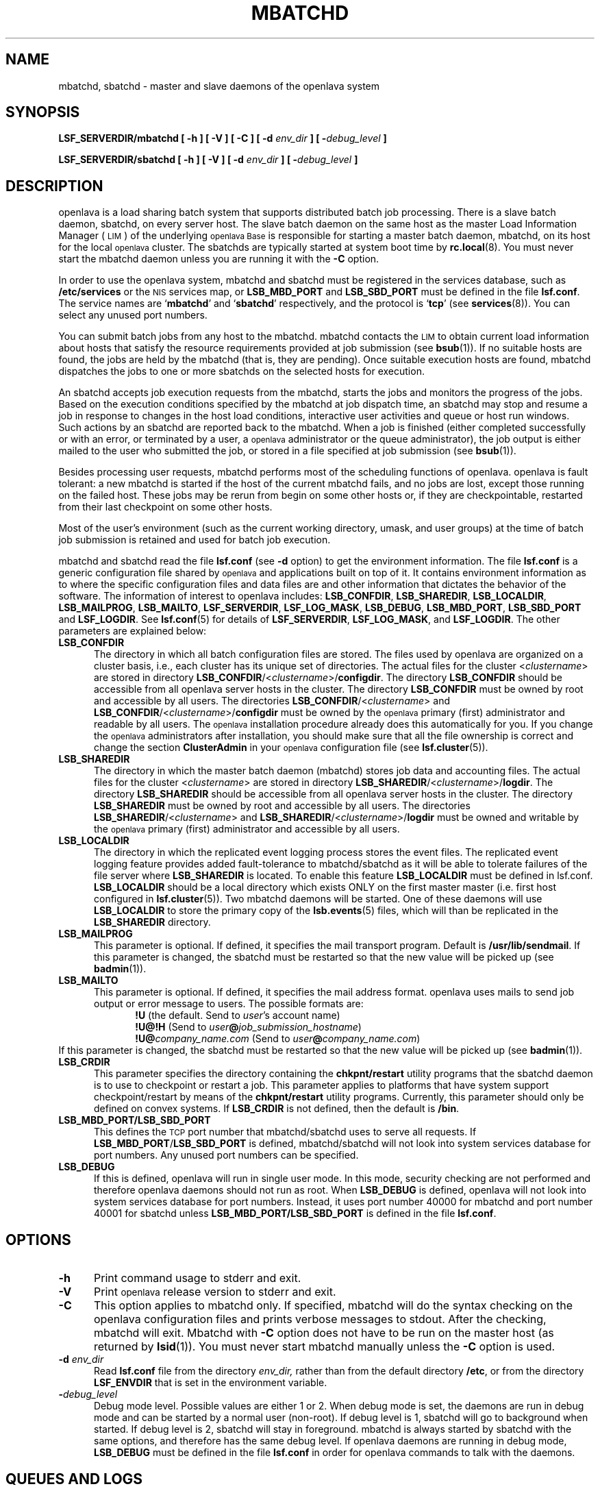 .\" $Id: mbatchd.8,v 1.4 2007/08/10 15:01:06 tmizan Exp $
.ds ]W %
.ds ]L
.TH MBATCHD 8 "OpenLava Version 3.3 - Mar 2016"
.SH NAME
mbatchd, sbatchd \- master and slave daemons of the openlava system
.SH SYNOPSIS
\fBLSF_SERVERDIR/mbatchd [ -h ] [ -V ] [ -C ] [ -d \fIenv_dir\fB ] [ -\fIdebug_level\fB ]
.PP
\fBLSF_SERVERDIR/sbatchd [ -h ] [ -V ] [ -d \fIenv_dir\fB ] [ -\fIdebug_level\fB ]
.SH DESCRIPTION
openlava is a load sharing batch system that supports distributed batch job
processing.
There is a slave batch daemon, sbatchd, on every server host.
The slave batch daemon on the same host as the master Load Information
Manager (\s-1LIM\s0) of the underlying
\s-1openlava Base\s0 is responsible for starting a
master batch daemon,
mbatchd, on its host for the local \s-1openlava\s0 cluster.
The sbatchds are typically started at system boot time by
.BR rc.local (8).
You must never start the mbatchd daemon unless you are running
it with the \fB-C\fR option.
.PP
In order to use the openlava system, mbatchd and sbatchd must be registered in
the services database, such as \fB/etc/services\fR or the \s-1NIS\s0
services map, 
or \fBLSB_MBD_PORT\fR and \fBLSB_SBD_PORT\fR must be defined in the file
\fBlsf.conf\fR.  
The service names are `\fBmbatchd\fR' and `\fBsbatchd\fR' respectively, and
the protocol is `\fBtcp\fR' (see
.BR services (8)).
You can select any unused port numbers.
.PP
You can submit batch jobs from any host to the mbatchd.
mbatchd contacts the \s-1LIM\s0 to
obtain current load information about hosts that satisfy the resource
requirements provided at job submission (see
.BR bsub (1)).
If no suitable hosts are found, the jobs are held by
the mbatchd (that is, they are pending).
Once suitable execution hosts are found, mbatchd dispatches the jobs to
one or more sbatchds on the selected hosts for execution.
.PP
An sbatchd accepts job execution requests from the mbatchd,
starts the jobs and monitors the progress of the jobs.
Based on the execution conditions specified by the mbatchd at job dispatch
time, an sbatchd may stop and resume a job in response to changes in the host
load conditions, interactive user activities and queue or host run windows.
Such actions by an sbatchd are reported back to the mbatchd.
When a job is finished (either completed successfully or with an error, or
terminated by a user, a \s-1openlava \s0 administrator or the queue administrator),
the job output is either mailed to the user who submitted the
job, or stored in a file specified at job submission (see
.BR bsub (1)).
.PP
Besides processing user requests, mbatchd
performs most of the scheduling functions of openlava.
openlava is fault tolerant: a new mbatchd is
started if the host of the current mbatchd fails, and no jobs are lost,
except those running on the failed host.
These jobs may be rerun from begin on some other hosts or, 
if they are checkpointable, restarted from their last checkpoint
on some other hosts.
.PP
Most of the user's environment (such as the current working directory,
umask, and user groups) at the time of batch job submission is
retained and used for batch job execution.
.PP
mbatchd and sbatchd read the file \fBlsf.conf\fR (see \fB-d\fR option)
to get the environment information.
The file \fBlsf.conf\fR is a generic configuration file shared
by \s-1openlava \s0 and applications built on top of it. It contains environment
information as to where the specific configuration files and data
files are and other information that dictates the behavior of the
software. The information of interest to
openlava includes: \fBLSB_CONFDIR\fR, \fBLSB_SHAREDIR\fR, \fBLSB_LOCALDIR\fR, 
\fBLSB_MAILPROG\fR,
\fBLSB_MAILTO\fR, \fBLSF_SERVERDIR\fR, \fBLSF_LOG_MASK\fR,
\fBLSB_DEBUG\fR, \fBLSB_MBD_PORT\fR, \fBLSB_SBD_PORT\fR
and \fBLSF_LOGDIR\fR.
See \fBlsf.conf\fR(5) for details of \fBLSF_SERVERDIR\fR, \fBLSF_LOG_MASK\fR,
and \fBLSF_LOGDIR\fR.
The other parameters are explained below:
.TP 5
.B LSB_CONFDIR
The directory in which all batch configuration files are stored. The files
used by openlava are organized on a cluster basis, i.e., each cluster
has its unique set of directories. The actual files for 
the cluster <\fIclustername\fR> are stored in directory 
\fBLSB_CONFDIR\fR/<\fIclustername\fR>/\fBconfigdir\fR.
The directory \fBLSB_CONFDIR\fR should be
accessible from all openlava server hosts in the cluster.
The directory \fBLSB_CONFDIR\fR must be owned by root and accessible
by all users. The directories
\fBLSB_CONFDIR\fR/<\fIclustername\fR>
and
\fBLSB_CONFDIR\fR/<\fIclustername\fR>/\fBconfigdir\fR
must be owned by the \s-1openlava \s0 primary (first) administrator
and readable by all users.
The \s-1openlava\s0 installation procedure already does this automatically for you.
If you change the \s-1openlava\s0 administrators
after installation, you should make sure
that all the file
ownership is correct and change the section \fBClusterAdmin\fR in your \s-1openlava\s0
configuration file (see \fBlsf.cluster\fR(5)).
.TP 5
.B LSB_SHAREDIR
The directory in which the master batch daemon (mbatchd) stores job data
and accounting files. The actual files for the cluster <\fIclustername\fR> are
stored in directory 
\fBLSB_SHAREDIR\fR/<\fIclustername\fR>/\fBlogdir\fR.
The directory \fBLSB_SHAREDIR\fR should be accessible from all
openlava server hosts in the cluster. The directory
\fBLSB_SHAREDIR\fR must be owned by root and accessible
by all users. The directories
\fBLSB_SHAREDIR\fR/<\fIclustername\fR>
and
\fBLSB_SHAREDIR\fR/<\fIclustername\fR>/\fBlogdir\fR
must be owned and writable by the \s-1openlava\s0 primary (first)
administrator and accessible by all users.
.TP 5
.B LSB_LOCALDIR
The directory in which the replicated event logging process stores 
the event files.  The replicated event logging feature provides 
added fault-tolerance to mbatchd/sbatchd as it will be able to tolerate
failures of the file server where \fBLSB_SHAREDIR\fR is located.
To enable this feature \fBLSB_LOCALDIR\fR must be defined in lsf.conf.
\fBLSB_LOCALDIR\fR should be a local directory which exists ONLY 
on the first master master (i.e. first host configured
in \fBlsf.cluster\fR(5)).  Two mbatchd daemons will be started.
One of these daemons will use \fBLSB_LOCALDIR\fR to store
the primary copy of the \fBlsb.events\fR(5) files, which will 
than be replicated in the \fBLSB_SHAREDIR\fR directory.
.TP 5
.B LSB_MAILPROG
This parameter is optional. If defined, it specifies the mail transport
program. Default is \fB/usr/lib/sendmail\fR.  If this parameter is
changed, the sbatchd must be restarted so that the new value will be picked
up (see
.BR badmin (1)).
.TP 5
.B LSB_MAILTO
This parameter is optional. If defined, it specifies the mail address format.
openlava uses mails to send job output or error message to users. The possible
formats are:
.RS 10
.nf
\fB!U\fR                         (the default. Send to \fIuser\fR's account name)
\fB!U@!H\fR                  (Send to \fIuser\fB@\fIjob_submission_hostname\fR)
\fB!U@\fIcompany_name.com\fR    (Send to \fIuser\fB@\fIcompany_name.com\fR)
.fi
.RE
If this parameter is changed, the sbatchd must be restarted so that the new
value will be picked up (see
.BR badmin (1)).
.TP 5
.B LSB_CRDIR
This parameter specifies
the directory containing the \fBchkpnt/restart\fR utility programs that
the sbatchd daemon is to use to checkpoint or restart a job.
This parameter applies to platforms that have system support checkpoint/restart
by means of the \fBchkpnt/restart\fR utility programs.  Currently,
this parameter should only be defined on convex systems.
If \fBLSB_CRDIR\fR is not defined, then the default is \fB/bin\fR.
.TP 5
.B LSB_MBD_PORT/LSB_SBD_PORT
This defines the \s-1TCP\s0 port number that mbatchd/sbatchd
uses to serve all requests. If \fBLSB_MBD_PORT\fR/\fBLSB_SBD_PORT\fR 
is defined,  mbatchd/sbatchd 
will not look into system services database for port numbers. Any unused
port numbers can be specified.
.TP 5
.B LSB_DEBUG
If this is defined, openlava will run in single user mode. In this mode,
security checking are not performed and therefore openlava daemons
should not run as root. When \fBLSB_DEBUG\fR is defined, openlava will not
look into system services database for port numbers. Instead, it 
uses port number 40000 for mbatchd
and port number 40001 for  sbatchd
unless \fBLSB_MBD_PORT/LSB_SBD_PORT\fR  is defined in the file \fBlsf.conf\fR.
.SH OPTIONS
.TP 5
.B -h
Print command usage to stderr and exit.
.TP 5
.B -V
Print \s-1openlava\s0 release version to stderr and exit.
.TP 5
.B -C
This option applies to mbatchd only. If specified, mbatchd will do the syntax
checking on the openlava configuration files and prints verbose messages
to stdout. After the checking, mbatchd will exit. Mbatchd with \fB-C\fR option does
not have to be run on the master host (as returned by \fBlsid\fR(1)). You must
never start mbatchd manually unless the \fB-C\fR option is used.
.TP 5
.B -d \fIenv_dir\fR
Read \fBlsf.conf\fR file from the directory
.I env_dir,
rather than from the default directory \fB/etc\fR, or from the directory
\fBLSF_ENVDIR\fR that is set in the environment variable.
.TP 5
.BI - debug_level
Debug mode level. Possible values are either 1 or 2. When debug mode is
set, the daemons are run in debug mode and can be started by a normal user
(non-root). If debug level is 1, sbatchd will go to background
when started. If debug level is 2, sbatchd will stay in foreground.
mbatchd is always started by sbatchd with the same options, and therefore
has the same debug level. If openlava daemons are running in debug mode,
\fBLSB_DEBUG\fR must be defined in the file \fBlsf.conf\fR
in order for openlava commands to talk with the daemons.
.SH QUEUES AND LOGS
Visible to users are a number of job queues to which jobs can be submitted.
Job queues are defined by the \s-1openlava\s0 administrator in the cluster
configuration file \fBlsb.queues\fR.
See
.BR lsb.queues (5)
for a description of the queue configuration.
.PP
Two types of log files are maintained by mbatchd: event log and job log.
The files are named \fBlsb.events\fR and \fBlsb.acct\fR, respectively. See
.BR lsb.events (5)
and
.BR lsb.acct (5)
for the description. 
.SH "ERROR REPORTING"
mbatchd and sbatchd have no controlling tty. Serious errors are mailed to the
\s-1openlava\s0 administrator. Less serious errors are sent to syslog with
log level \fBLOG_ERR\fR, or written to the file
\fBLSF_LOGDIR/mbatchd.log.\fR<\fIhostname\fR> or
\fBLSF_LOGDIR/sbatchd.log.\fR<\fIhostname\fR>,
if \fBLSF_LOGDIR\fR is defined in the file \fBlsf.conf\fR.
.SH FILES
.PD 0
.TP
\fBLSB_CONFDIR/<\fIclustername\fB>/configdir/lsb.params
.TP
\fBLSB_CONFDIR/<\fIclustername\fB>/configdir/lsb.queues
.TP
\fBLSB_CONFDIR/<\fIclustername\fB>/configdir/lsb.hosts
.TP
\fBLSB_CONFDIR/<\fIclustername\fB>/configdir/lsb.users
.TP
\fBLSB_SHAREDIR/<\fIclustername\fB>/logdir/lsb.events\fR[.?]
.TP
\fBLSB_SHAREDIR/<\fIclustername\fB>/logdir/lsb.acct
.PD
.SH "SEE ALSO"
.BR lsf.conf (5),
.BR lsf.cluster (5),
.BR lsb.queues (5),
.BR lsb.events (5),
.BR lsb.acct (5),
.BR bsub (1),
.BR lsid (1),
.BR lim (8),
.BR rc.local (8),
.BR services (8)

